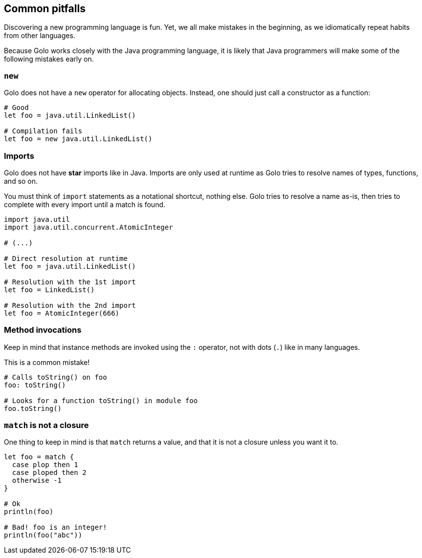 == Common pitfalls ==

Discovering a new programming language is fun. Yet, we all make mistakes in the beginning, as we
idiomatically repeat habits from other languages.

Because Golo works closely with the Java programming language, it is likely that Java programmers
will make some of the following mistakes early on.

=== `new` ===

Golo does not have a `new` operator for allocating objects. Instead, one should just call a
constructor as a function:

[source,text]
----
# Good
let foo = java.util.LinkedList()

# Compilation fails
let foo = new java.util.LinkedList()
----

=== Imports ===

Golo does not have *star* imports like in Java. Imports are only used at runtime as Golo tries to
resolve names of types, functions, and so on.

You must think of `import` statements as a notational shortcut, nothing else. Golo tries to resolve
a name as-is, then tries to complete with every import until a match is found.

[source,text]
----
import java.util
import java.util.concurrent.AtomicInteger

# (...)

# Direct resolution at runtime
let foo = java.util.LinkedList()

# Resolution with the 1st import
let foo = LinkedList()

# Resolution with the 2nd import
let foo = AtomicInteger(666)
----

=== Method invocations ===

Keep in mind that instance methods are invoked using the `:` operator, not with dots (`.`) like in
many languages.

This is a common mistake!

[source,text]
----
# Calls toString() on foo
foo: toString()

# Looks for a function toString() in module foo
foo.toString()
----

=== `match` is not a closure ===

One thing to keep in mind is that `match` returns a value, and that it is not a closure unless you
want it to.

[source,text]
----
let foo = match {
  case plop then 1
  case ploped then 2
  otherwise -1
}

# Ok
println(foo)

# Bad! foo is an integer!
println(foo("abc"))
----

